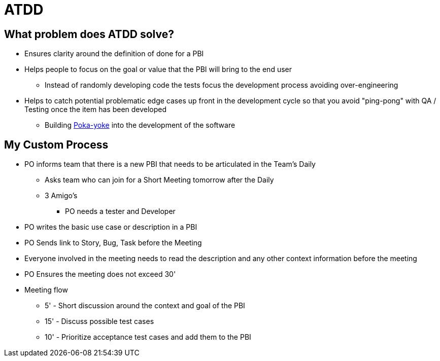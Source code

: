 = ATDD

== What problem does ATDD solve?
* Ensures clarity around the definition of done for a PBI
* Helps people to focus on the goal or value that the PBI will bring to the end user
** Instead of randomly developing code the tests focus the development process avoiding over-engineering
* Helps to catch potential problematic edge cases up front in the development cycle so that you avoid "ping-pong" with QA / Testing once the item has been developed
** Building https://en.wikipedia.org/wiki/Poka-yoke[Poka-yoke] into the development of the software

== My Custom Process
* PO informs team that there is a new PBI that needs to be articulated in the Team's Daily
** Asks team who can join for a Short Meeting tomorrow after the Daily
** 3 Amigo's
*** PO needs a tester and Developer
* PO writes the basic use case or description in a PBI
* PO Sends link to Story, Bug, Task before the Meeting
* Everyone involved in the meeting needs to read the description and any other context information before the meeting
* PO Ensures the meeting does not exceed 30'
* Meeting flow
** 5' - Short discussion around the context and goal of the PBI
** 15' - Discuss possible test cases
** 10' - Prioritize acceptance test cases and add them to the PBI